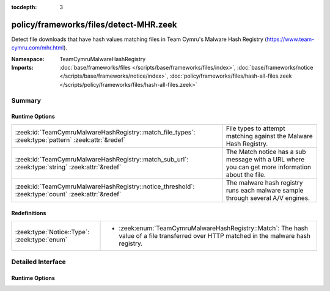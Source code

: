 :tocdepth: 3

policy/frameworks/files/detect-MHR.zeek
=======================================
.. zeek:namespace:: TeamCymruMalwareHashRegistry

Detect file downloads that have hash values matching files in Team
Cymru's Malware Hash Registry (https://www.team-cymru.com/mhr.html).

:Namespace: TeamCymruMalwareHashRegistry
:Imports: :doc:`base/frameworks/files </scripts/base/frameworks/files/index>`, :doc:`base/frameworks/notice </scripts/base/frameworks/notice/index>`, :doc:`policy/frameworks/files/hash-all-files.zeek </scripts/policy/frameworks/files/hash-all-files.zeek>`

Summary
~~~~~~~
Runtime Options
###############
=================================================================================================== ====================================================================
:zeek:id:`TeamCymruMalwareHashRegistry::match_file_types`: :zeek:type:`pattern` :zeek:attr:`&redef` File types to attempt matching against the Malware Hash Registry.
:zeek:id:`TeamCymruMalwareHashRegistry::match_sub_url`: :zeek:type:`string` :zeek:attr:`&redef`     The Match notice has a sub message with a URL where you can get more
                                                                                                    information about the file.
:zeek:id:`TeamCymruMalwareHashRegistry::notice_threshold`: :zeek:type:`count` :zeek:attr:`&redef`   The malware hash registry runs each malware sample through several
                                                                                                    A/V engines.
=================================================================================================== ====================================================================

Redefinitions
#############
============================================ ===============================================================
:zeek:type:`Notice::Type`: :zeek:type:`enum` 
                                             
                                             * :zeek:enum:`TeamCymruMalwareHashRegistry::Match`:
                                               The hash value of a file transferred over HTTP matched in the
                                               malware hash registry.
============================================ ===============================================================


Detailed Interface
~~~~~~~~~~~~~~~~~~
Runtime Options
###############
.. zeek:id:: TeamCymruMalwareHashRegistry::match_file_types
   :source-code: policy/frameworks/files/detect-MHR.zeek 18 18

   :Type: :zeek:type:`pattern`
   :Attributes: :zeek:attr:`&redef`
   :Default:

      ::

         /^?((^?((^?((^?((^?((^?((^?(application\/x-dosexec)$?)|(^?(application\/vnd\.ms-cab-compressed)$?))$?)|(^?(application\/pdf)$?))$?)|(^?(application\/x-shockwave-flash)$?))$?)|(^?(application\/x-java-applet)$?))$?)|(^?(application\/jar)$?))$?)|(^?(video\/mp4)$?))$?/


   File types to attempt matching against the Malware Hash Registry.

.. zeek:id:: TeamCymruMalwareHashRegistry::match_sub_url
   :source-code: policy/frameworks/files/detect-MHR.zeek 29 29

   :Type: :zeek:type:`string`
   :Attributes: :zeek:attr:`&redef`
   :Default: ``"https://www.virustotal.com/gui/search/%s"``

   The Match notice has a sub message with a URL where you can get more
   information about the file. The %s will be replaced with the SHA-1
   hash of the file.

.. zeek:id:: TeamCymruMalwareHashRegistry::notice_threshold
   :source-code: policy/frameworks/files/detect-MHR.zeek 35 35

   :Type: :zeek:type:`count`
   :Attributes: :zeek:attr:`&redef`
   :Default: ``10``

   The malware hash registry runs each malware sample through several
   A/V engines.  Team Cymru returns a percentage to indicate how
   many A/V engines flagged the sample as malicious. This threshold
   allows you to require a minimum detection rate.


